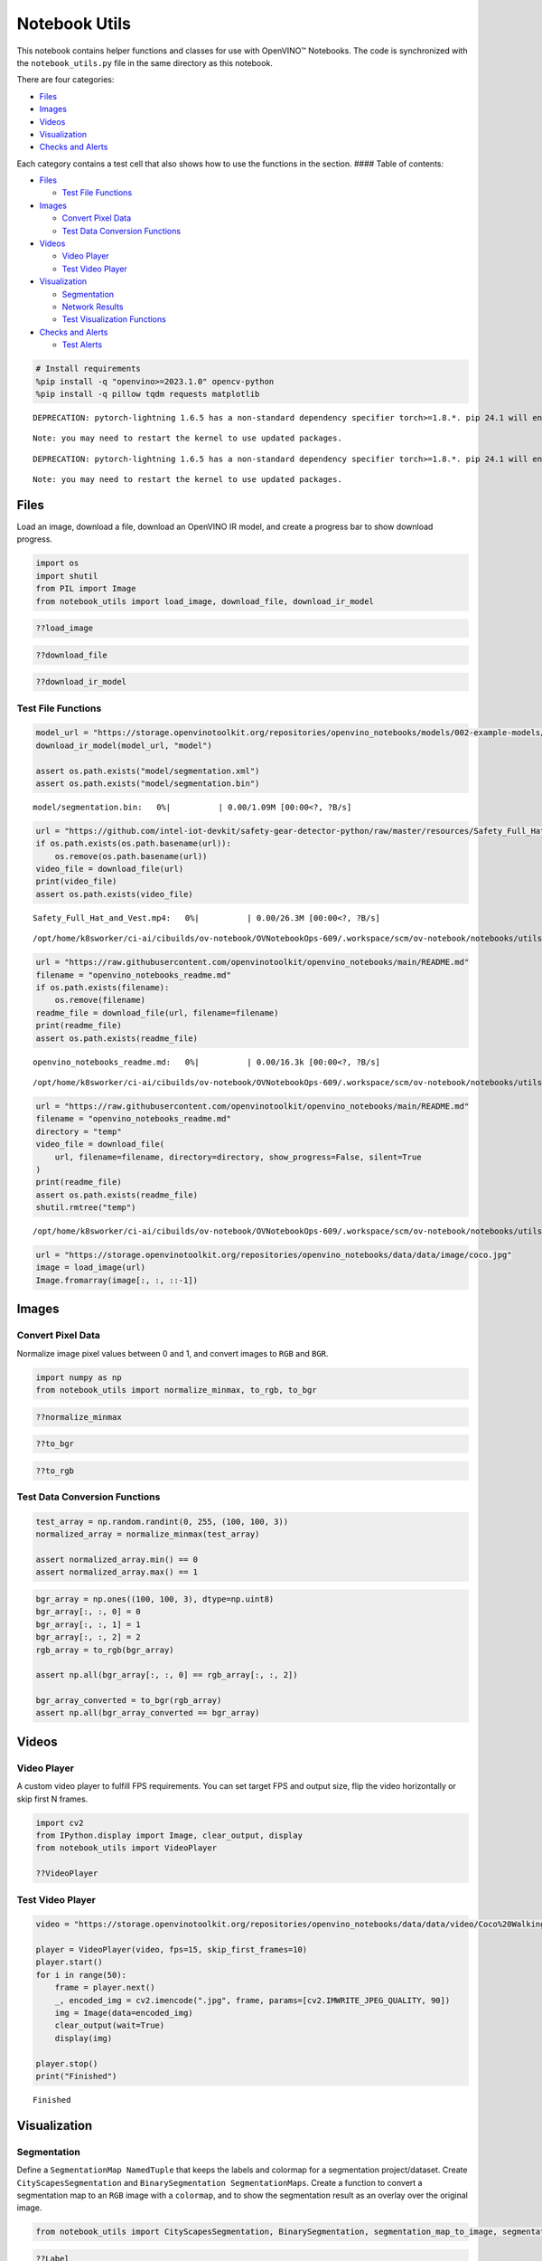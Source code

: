 Notebook Utils
==============

This notebook contains helper functions and classes for use with
OpenVINO™ Notebooks. The code is synchronized with the
``notebook_utils.py`` file in the same directory as this notebook.

There are four categories:

-  `Files <#files>`__
-  `Images <#images>`__
-  `Videos <#videos>`__
-  `Visualization <#visualization>`__
-  `Checks and Alerts <#checks-and-alerts>`__

Each category contains a test cell that also shows how to use the
functions in the section. #### Table of contents:

-  `Files <#files>`__

   -  `Test File Functions <#test-file-functions>`__

-  `Images <#images>`__

   -  `Convert Pixel Data <#convert-pixel-data>`__
   -  `Test Data Conversion
      Functions <#test-data-conversion-functions>`__

-  `Videos <#videos>`__

   -  `Video Player <#video-player>`__
   -  `Test Video Player <#test-video-player>`__

-  `Visualization <#visualization>`__

   -  `Segmentation <#segmentation>`__
   -  `Network Results <#network-results>`__
   -  `Test Visualization Functions <#test-visualization-functions>`__

-  `Checks and Alerts <#checks-and-alerts>`__

   -  `Test Alerts <#test-alerts>`__

.. code:: ipython3

    # Install requirements
    %pip install -q "openvino>=2023.1.0" opencv-python
    %pip install -q pillow tqdm requests matplotlib


.. parsed-literal::

    DEPRECATION: pytorch-lightning 1.6.5 has a non-standard dependency specifier torch>=1.8.*. pip 24.1 will enforce this behaviour change. A possible replacement is to upgrade to a newer version of pytorch-lightning or contact the author to suggest that they release a version with a conforming dependency specifiers. Discussion can be found at https://github.com/pypa/pip/issues/12063
    

.. parsed-literal::

    Note: you may need to restart the kernel to use updated packages.


.. parsed-literal::

    DEPRECATION: pytorch-lightning 1.6.5 has a non-standard dependency specifier torch>=1.8.*. pip 24.1 will enforce this behaviour change. A possible replacement is to upgrade to a newer version of pytorch-lightning or contact the author to suggest that they release a version with a conforming dependency specifiers. Discussion can be found at https://github.com/pypa/pip/issues/12063
    

.. parsed-literal::

    Note: you may need to restart the kernel to use updated packages.


Files
-----



Load an image, download a file, download an OpenVINO IR model, and
create a progress bar to show download progress.

.. code:: ipython3

    import os
    import shutil
    from PIL import Image
    from notebook_utils import load_image, download_file, download_ir_model

.. code:: ipython3

    ??load_image

.. code:: ipython3

    ??download_file

.. code:: ipython3

    ??download_ir_model

Test File Functions
~~~~~~~~~~~~~~~~~~~



.. code:: ipython3

    model_url = "https://storage.openvinotoolkit.org/repositories/openvino_notebooks/models/002-example-models/segmentation.xml"
    download_ir_model(model_url, "model")
    
    assert os.path.exists("model/segmentation.xml")
    assert os.path.exists("model/segmentation.bin")



.. parsed-literal::

    model/segmentation.bin:   0%|          | 0.00/1.09M [00:00<?, ?B/s]


.. code:: ipython3

    url = "https://github.com/intel-iot-devkit/safety-gear-detector-python/raw/master/resources/Safety_Full_Hat_and_Vest.mp4"
    if os.path.exists(os.path.basename(url)):
        os.remove(os.path.basename(url))
    video_file = download_file(url)
    print(video_file)
    assert os.path.exists(video_file)



.. parsed-literal::

    Safety_Full_Hat_and_Vest.mp4:   0%|          | 0.00/26.3M [00:00<?, ?B/s]


.. parsed-literal::

    /opt/home/k8sworker/ci-ai/cibuilds/ov-notebook/OVNotebookOps-609/.workspace/scm/ov-notebook/notebooks/utils/Safety_Full_Hat_and_Vest.mp4


.. code:: ipython3

    url = "https://raw.githubusercontent.com/openvinotoolkit/openvino_notebooks/main/README.md"
    filename = "openvino_notebooks_readme.md"
    if os.path.exists(filename):
        os.remove(filename)
    readme_file = download_file(url, filename=filename)
    print(readme_file)
    assert os.path.exists(readme_file)



.. parsed-literal::

    openvino_notebooks_readme.md:   0%|          | 0.00/16.3k [00:00<?, ?B/s]


.. parsed-literal::

    /opt/home/k8sworker/ci-ai/cibuilds/ov-notebook/OVNotebookOps-609/.workspace/scm/ov-notebook/notebooks/utils/openvino_notebooks_readme.md


.. code:: ipython3

    url = "https://raw.githubusercontent.com/openvinotoolkit/openvino_notebooks/main/README.md"
    filename = "openvino_notebooks_readme.md"
    directory = "temp"
    video_file = download_file(
        url, filename=filename, directory=directory, show_progress=False, silent=True
    )
    print(readme_file)
    assert os.path.exists(readme_file)
    shutil.rmtree("temp")


.. parsed-literal::

    /opt/home/k8sworker/ci-ai/cibuilds/ov-notebook/OVNotebookOps-609/.workspace/scm/ov-notebook/notebooks/utils/openvino_notebooks_readme.md


.. code:: ipython3

    url = "https://storage.openvinotoolkit.org/repositories/openvino_notebooks/data/data/image/coco.jpg"
    image = load_image(url)
    Image.fromarray(image[:, :, ::-1])




.. image:: notebook_utils-with-output_files/notebook_utils-with-output_12_0.png



Images
------



Convert Pixel Data
~~~~~~~~~~~~~~~~~~



Normalize image pixel values between 0 and 1, and convert images to
``RGB`` and ``BGR``.

.. code:: ipython3

    import numpy as np
    from notebook_utils import normalize_minmax, to_rgb, to_bgr

.. code:: ipython3

    ??normalize_minmax

.. code:: ipython3

    ??to_bgr

.. code:: ipython3

    ??to_rgb

Test Data Conversion Functions
~~~~~~~~~~~~~~~~~~~~~~~~~~~~~~



.. code:: ipython3

    test_array = np.random.randint(0, 255, (100, 100, 3))
    normalized_array = normalize_minmax(test_array)
    
    assert normalized_array.min() == 0
    assert normalized_array.max() == 1

.. code:: ipython3

    bgr_array = np.ones((100, 100, 3), dtype=np.uint8)
    bgr_array[:, :, 0] = 0
    bgr_array[:, :, 1] = 1
    bgr_array[:, :, 2] = 2
    rgb_array = to_rgb(bgr_array)
    
    assert np.all(bgr_array[:, :, 0] == rgb_array[:, :, 2])
    
    bgr_array_converted = to_bgr(rgb_array)
    assert np.all(bgr_array_converted == bgr_array)

Videos
------



Video Player
~~~~~~~~~~~~



A custom video player to fulfill FPS requirements. You can set target
FPS and output size, flip the video horizontally or skip first N frames.

.. code:: ipython3

    import cv2
    from IPython.display import Image, clear_output, display
    from notebook_utils import VideoPlayer
    
    ??VideoPlayer

Test Video Player
~~~~~~~~~~~~~~~~~



.. code:: ipython3

    video = "https://storage.openvinotoolkit.org/repositories/openvino_notebooks/data/data/video/Coco%20Walking%20in%20Berkeley.mp4"
    
    player = VideoPlayer(video, fps=15, skip_first_frames=10)
    player.start()
    for i in range(50):
        frame = player.next()
        _, encoded_img = cv2.imencode(".jpg", frame, params=[cv2.IMWRITE_JPEG_QUALITY, 90])
        img = Image(data=encoded_img)
        clear_output(wait=True)
        display(img)
    
    player.stop()
    print("Finished")



.. image:: notebook_utils-with-output_files/notebook_utils-with-output_26_0.png


.. parsed-literal::

    Finished


Visualization
-------------



Segmentation
~~~~~~~~~~~~



Define a ``SegmentationMap NamedTuple`` that keeps the labels and
colormap for a segmentation project/dataset. Create
``CityScapesSegmentation`` and ``BinarySegmentation SegmentationMaps``.
Create a function to convert a segmentation map to an ``RGB`` image with
a ``colormap``, and to show the segmentation result as an overlay over
the original image.

.. code:: ipython3

    from notebook_utils import CityScapesSegmentation, BinarySegmentation, segmentation_map_to_image, segmentation_map_to_overlay

.. code:: ipython3

    ??Label


.. parsed-literal::

    Object `Label` not found.


.. code:: ipython3

    ??SegmentationMap


.. parsed-literal::

    Object `SegmentationMap` not found.


.. code:: ipython3

    ??CityScapesSegmentation

.. code:: ipython3

    print(f"cityscapes segmentation lables: \n{CityScapesSegmentation.get_labels()}")
    print(f"cityscales segmentation colors: \n{CityScapesSegmentation.get_colormap()}")


.. parsed-literal::

    cityscapes segmentation lables: 
    ['road', 'sidewalk', 'building', 'wall', 'fence', 'pole', 'traffic light', 'traffic sign', 'vegetation', 'terrain', 'sky', 'person', 'rider', 'car', 'truck', 'bus', 'train', 'motorcycle', 'bicycle', 'background']
    cityscales segmentation colors: 
    [[128  64 128]
     [244  35 232]
     [ 70  70  70]
     [102 102 156]
     [190 153 153]
     [153 153 153]
     [250 170  30]
     [220 220   0]
     [107 142  35]
     [152 251 152]
     [ 70 130 180]
     [220  20  60]
     [255   0   0]
     [  0   0 142]
     [  0   0  70]
     [  0  60 100]
     [  0  80 100]
     [  0   0 230]
     [119  11  32]
     [255 255 255]]


.. code:: ipython3

    ??BinarySegmentation

.. code:: ipython3

    print(f"binary segmentation lables: \n{BinarySegmentation.get_labels()}")
    print(f"binary segmentation colors: \n{BinarySegmentation.get_colormap()}")


.. parsed-literal::

    binary segmentation lables: 
    ['background', 'foreground']
    binary segmentation colors: 
    [[255 255 255]
     [  0   0   0]]


.. code:: ipython3

    ??segmentation_map_to_image

.. code:: ipython3

    ??segmentation_map_to_overlay

Network Results
~~~~~~~~~~~~~~~



Show network result image, optionally together with the source image and
a legend with labels.

.. code:: ipython3

    from notebook_utils import viz_result_image
    
    ??viz_result_image

Test Visualization Functions
~~~~~~~~~~~~~~~~~~~~~~~~~~~~



.. code:: ipython3

    testimage = np.zeros((100, 100, 3), dtype=np.uint8)
    testimage[30:80, 30:80, :] = [0, 255, 0]
    testimage[0:10, 0:10, :] = 100
    testimage[40:60, 40:60, :] = 128
    testimage[testimage == 0] = 128
    
    
    testmask1 = np.zeros((testimage.shape[:2]))
    testmask1[30:80, 30:80] = 1
    testmask1[40:50, 40:50] = 0
    testmask1[0:15, 0:10] = 2
    
    result_image_overlay = segmentation_map_to_overlay(
        image=testimage,
        result=testmask1,
        alpha=0.6,
        colormap=np.array([[0, 0, 0], [255, 0, 0], [255, 255, 0]]),
    )
    result_image = segmentation_map_to_image(testmask1, CityScapesSegmentation.get_colormap())
    result_image_no_holes = segmentation_map_to_image(
        testmask1, CityScapesSegmentation.get_colormap(), remove_holes=True
    )
    resized_result_image = cv2.resize(result_image, (50, 50))
    overlay_result_image = segmentation_map_to_overlay(
        testimage, testmask1, 0.6, CityScapesSegmentation.get_colormap(), remove_holes=False
    )
    
    fig1 = viz_result_image(result_image, testimage)
    fig2 = viz_result_image(result_image_no_holes, testimage, labels=CityScapesSegmentation)
    fig3 = viz_result_image(
        resized_result_image,
        testimage,
        source_title="Source Image",
        result_title="Resized Result Image",
        resize=True,
    )
    fig4 = viz_result_image(
        overlay_result_image,
        labels=CityScapesSegmentation,
        result_title="Image with Result Overlay",
    )
    
    display(fig1, fig2, fig3, fig4)



.. image:: notebook_utils-with-output_files/notebook_utils-with-output_41_0.png



.. image:: notebook_utils-with-output_files/notebook_utils-with-output_41_1.png



.. image:: notebook_utils-with-output_files/notebook_utils-with-output_41_2.png



.. image:: notebook_utils-with-output_files/notebook_utils-with-output_41_3.png


Checks and Alerts
-----------------



Create an alert class to show stylized info/error/warning messages and a
``check_device`` function that checks whether a given device is
available.

.. code:: ipython3

    from notebook_utils import NotebookAlert, DeviceNotFoundAlert, check_device, check_openvino_version

.. code:: ipython3

    ??NotebookAlert

.. code:: ipython3

    ??DeviceNotFoundAlert

.. code:: ipython3

    ??check_device

.. code:: ipython3

    ??check_openvino_version

Test Alerts
~~~~~~~~~~~



.. code:: ipython3

    NotebookAlert(message="Hello, world!", alert_class="info")
    DeviceNotFoundAlert("GPU");



.. raw:: html

    <div class="alert alert-info">Hello, world!



.. raw:: html

    <div class="alert alert-warning">Running this cell requires a GPU device, which is not available on this system. The following device is available: CPU


.. code:: ipython3

    assert check_device("CPU")

.. code:: ipython3

    if check_device("HELLOWORLD"):
        print("Hello World device found.")



.. raw:: html

    <div class="alert alert-warning">Running this cell requires a HELLOWORLD device, which is not available on this system. The following device is available: CPU


.. code:: ipython3

    check_openvino_version("2022.1");



.. raw:: html

    <div class="alert alert-danger">This notebook requires OpenVINO 2022.1. The version on your system is: <i>2023.3.0-13775-ceeafaf64f3-releases/2023/3</i>.<br>Please run <span style='font-family:monospace'>pip install --upgrade -r requirements.txt</span> in the openvino_env environment to install this version. See the <a href='https://github.com/openvinotoolkit/openvino_notebooks'>OpenVINO Notebooks README</a> for detailed instructions

